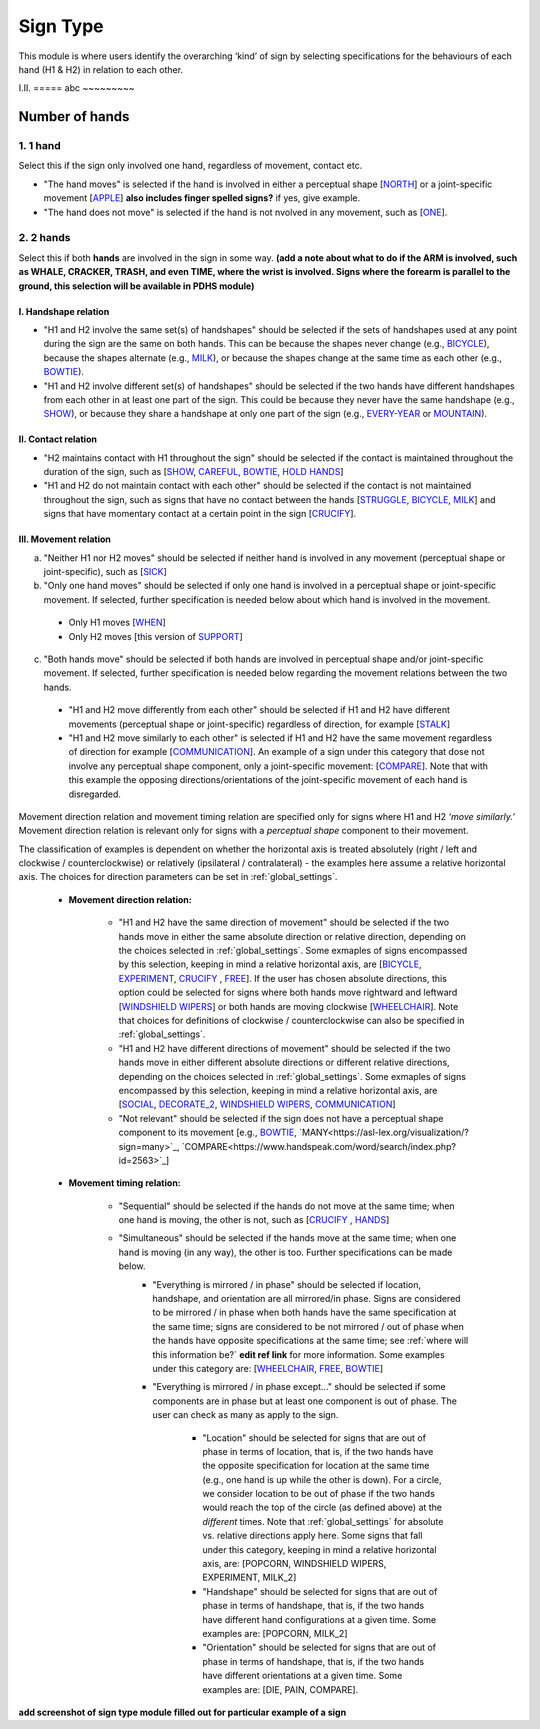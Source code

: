 .. _sign_type_module:

***********
Sign Type
***********

This module is where users identify the overarching ‘kind’ of sign by selecting specifications for the behaviours of each hand (H1 & H2) in relation to each other. 


I.II. =====
abc ~~~~~~~~~

.. _signtype_number_hands: 

Number of hands
`````````````````

1. 1 hand
=========
Select this if the sign only involved one hand, regardless of movement, contact etc. 

- "The hand moves" is selected if the hand is involved in either a perceptual shape [`NORTH <https://asl-lex.org/visualization/?sign=north>`_] or a joint-specific movement [`APPLE <https://asl-lex.org/visualization/?sign=apple>`_] **also includes finger spelled signs?** if yes, give example. 

- "The hand does not move" is selected if the hand is not nvolved in any movement, such as [`ONE <https://www.handspeak.com/word/search/index.php?id=1554>`_].

2. 2 hands
=========
Select this if both **hands** are involved in the sign in some way. **(add a note about what to do if the ARM is involved, such as WHALE, CRACKER, TRASH, and even TIME, where the wrist is involved. Signs where the forearm is parallel to the ground, this selection will be available in PDHS module)**

I. Handshape relation
~~~~~~~~~~~~~~~~~~~~~~

- "H1 and H2 involve the same set(s) of handshapes" should be selected if the sets of handshapes used at any point during the sign are the same on both hands. This can be because the shapes never change (e.g., `BICYCLE <https://asl-lex.org/visualization/?sign=bicycle>`_), because the shapes alternate (e.g., `MILK <https://asl-lex.org/visualization/?sign=milk_2>`_), or because the shapes change at the same time as each other (e.g., `BOWTIE <https://asl-lex.org/visualization/?sign=bowtie>`_).


- "H1 and H2 involve different set(s) of handshapes" should be selected if the two hands have different handshapes from each other in at least one part of the sign. This could be because they never have the same handshape (e.g., `SHOW <https://asl-lex.org/visualization/?sign=show>`_), or because they share a handshape at only one part of the sign (e.g., `EVERY-YEAR <https://www.signingsavvy.com/sign/EVERY+YEAR>`_ or `MOUNTAIN <https://www.handspeak.com/word/search/index.php?id=2686>`_). 



II. Contact relation
~~~~~~~~~~~~~~~~~~~~~~
- "H2 maintains contact with H1 throughout the sign" should be selected if the contact is maintained throughout the duration of the sign, such as [`SHOW <https://asl-lex.org/visualization/?sign=show>`_, `CAREFUL <https://www.handspeak.com/word/search/index.php?id=328>`_, `BOWTIE <https://asl-lex.org/visualization/?sign=bowtie>`_, `HOLD HANDS <https://asl-lex.org/visualization/?sign=hold_hands>`_]

- "H1 and H2 do not maintain contact with each other" should be selected if the contact is not maintained throughout the sign, such as signs that have no contact between the hands [`STRUGGLE <https://asl-lex.org/visualization/?sign=struggle>`_, `BICYCLE <https://asl-lex.org/visualization/?sign=bicycle>`_, `MILK <https://asl-lex.org/visualization/?sign=milk_2>`_] and signs that have momentary contact at a certain point in the sign [`CRUCIFY <https://www.handspeak.com/word/search/index.php?id=7840>`_].


.. _signtype_movement_relation: 

III. Movement relation
~~~~~~~~~~~~~~~~~~~~~~

a) "Neither H1 nor H2 moves" should be selected if neither hand is involved in any movement (perceptual shape or joint-specific), such as [`SICK <https://asl-lex.org/visualization/?sign=sick>`_] 

b) "Only one hand moves" should be selected if only one hand is involved in a perceptual shape or joint-specific movement. If selected, further specification is needed below about which hand is involved in the movement.

  - Only H1 moves [`WHEN <https://asl-lex.org/visualization/?sign=when>`_]
  - Only H2 moves [this version of `SUPPORT <https://www.handspeak.com/word/search/index.php?id=2124>`_]

c) "Both hands move" should be selected if both hands are involved in perceptual shape and/or joint-specific movement. If selected, further specification is needed below regarding the movement relations between the two hands. 

  - "H1 and H2 move differently from each other" should be selected if H1 and H2 have different movements (perceptual shape or joint-specific) regardless of direction, for example [`STALK <https://www.handspeak.com/word/search/index.php?id=4168)as>`_]
  - "H1 and H2 move similarly to each other" is selected if H1 and H2 have the same movement regardless of direction for example [`COMMUNICATION <https://asl-lex.org/visualization/?sign=communication>`_]. An example of a sign under this category that dose not involve any perceptual shape component, only a joint-specific movement: [`COMPARE <https://www.handspeak.com/word/search/index.php?id=2563>`_]. Note that with this example the opposing directions/orientations of the joint-specific movement of each hand is disregarded. 


Movement direction relation and movement timing relation are specified only for signs where H1 and H2 *‘move similarly.’* Movement direction relation is relevant only for signs with a *perceptual shape* component to their movement. 

The classification of examples is dependent on whether the horizontal axis is treated absolutely (right / left and clockwise / counterclockwise) or relatively (ipsilateral / contralateral) - the examples here assume a relative horizontal axis. The choices for direction parameters can be set in :ref:`global_settings`. 


  - **Movement direction relation:**
  
      - "H1 and H2 have the same direction of movement" should be selected if the two hands move in either the same absolute direction or relative direction, depending on the choices selected in :ref:`global_settings`. Some exmaples of signs encompassed by this selection, keeping in mind a relative horizontal axis, are [`BICYCLE <https://asl-lex.org/visualization/?sign=bicycle>`_, `EXPERIMENT <https://asl-lex.org/visualization/?sign=experiment>`_, `CRUCIFY <https://www.handspeak.com/word/search/index.php?id=7840>`_ , `FREE <https://www.handspeak.com/word/search/index.php?id=858>`_]. If the user has chosen absolute directions, this option could be selected for signs where both hands move rightward and leftward [`WINDSHIELD WIPERS <https://www.handspeak.com/word/search/index.php?id=3918>`_] or both hands are moving clockwise [`WHEELCHAIR <https://asl-lex.org/visualization/?sign=wheelchair>`_]. Note that choices for definitions of clockwise / counterclockwise can also be specified in :ref:`global_settings`.
 
      - "H1 and H2 have different directions of movement" should be selected if the two hands move in either different absolute directions or different relative directions, depending on the choices selected in :ref:`global_settings`. Some exmaples of signs encompassed by this selection, keeping in mind a relative horizontal axis, are [`SOCIAL <https://asl-lex.org/visualization/?sign=social>`_, `DECORATE_2 <https://asl-lex.org/visualization/?sign=decorate_2>`_, `WINDSHIELD WIPERS <https://www.handspeak.com/word/search/index.php?id=3918>`_, `COMMUNICATION <https://asl-lex.org/visualization/?sign=communication>`_]
      
      - "Not relevant" should be selected if the sign does not have a perceptual shape component to its movement [e.g., `BOWTIE <https://asl-lex.org/visualization/?sign=bowtie>`_, `MANY<https://asl-lex.org/visualization/?sign=many>`_, `COMPARE<https://www.handspeak.com/word/search/index.php?id=2563>`_]
      
  - **Movement timing relation:**
  
      - "Sequential" should be selected if the hands do not move at the same time; when one hand is moving, the other is not, such as [`CRUCIFY <https://www.handspeak.com/word/search/index.php?id=7840>`_ , `HANDS <https://asl-lex.org/visualization/?sign=hands>`_]
      - "Simultaneous" should be selected if the hands move at the same time; when one hand is moving (in any way), the other is too. Further specifications can be made below.
            - "Everything is mirrored / in phase" should be selected if location, handshape, and orientation are all mirrored/in phase. Signs are considered to be mirrored / in phase when both hands have the same specification at the same time; signs are considered to be not mirrored / out of phase when the hands have opposite specifications at the same time; see :ref:`where will this information be?` **edit ref link** for more information. Some examples under this category are: [`WHEELCHAIR <https://asl-lex.org/visualization/?sign=wheelchair>`_, `FREE <https://www.handspeak.com/word/search/index.php?id=858>`_, `BOWTIE <https://asl-lex.org/visualization/?sign=bowtie>`_]
            - "Everything is mirrored / in phase except..." should be selected if some components are in phase but at least one component is out of phase. The user can check as many as apply to the sign. 
      
                - "Location" should be selected for signs that are out of phase in terms of location, that is, if the two hands have the opposite specification for location at the same time (e.g., one hand is up while the other is down). For a circle, we consider location to be out of phase if the two hands would reach the top of the circle (as defined above) at the *different* times. Note that :ref:`global_settings` for absolute vs. relative directions apply here. Some signs that fall under this category, keeping in mind a relative horizontal axis, are: [POPCORN, WINDSHIELD WIPERS, EXPERIMENT, MILK_2]
                
                - "Handshape" should be selected for signs that are out of phase in terms of handshape, that is, if the two hands have different hand configurations at a given time. Some examples are: [POPCORN, MILK_2]
                - "Orientation" should be selected for signs that are out of phase in terms of handshape, that is, if the two hands have different orientations at a given time. Some examples are: [DIE, PAIN, COMPARE].


**add screenshot of sign type module filled out for particular example of a sign**
